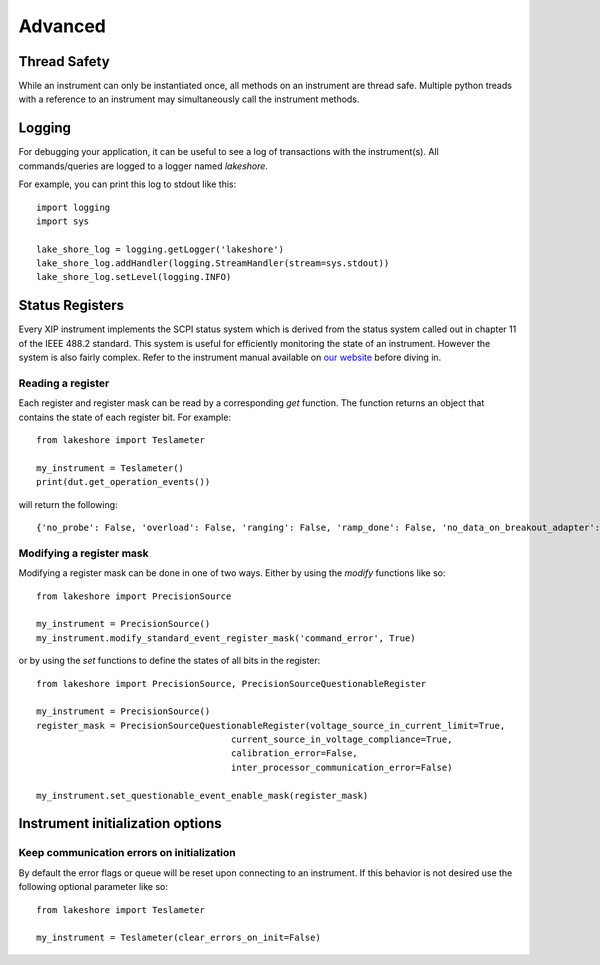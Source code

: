 .. _advanced:

Advanced
========

Thread Safety
-------------

While an instrument can only be instantiated once, all methods on an instrument are thread safe. Multiple python treads with a reference to an instrument may simultaneously call the instrument methods.

Logging
-------

For debugging your application, it can be useful to see a log of transactions with the instrument(s). All commands/queries are logged to a logger named *lakeshore*.

For example, you can print this log to stdout like this::

    import logging
    import sys

    lake_shore_log = logging.getLogger('lakeshore')
    lake_shore_log.addHandler(logging.StreamHandler(stream=sys.stdout))
    lake_shore_log.setLevel(logging.INFO)

Status Registers
----------------
Every XIP instrument implements the SCPI status system which is derived from the status system called out in chapter 11 of the IEEE 488.2 standard. This system is useful for efficiently monitoring the state of an instrument. However the system is also fairly complex. Refer to the instrument manual available on `our website`_ before diving in.

.. _our website: https://www.lakeshore.com

Reading a register
~~~~~~~~~~~~~~~~~~
Each register and register mask can be read by a corresponding *get* function. The function returns an object that contains the state of each register bit. For example::

    from lakeshore import Teslameter

    my_instrument = Teslameter()
    print(dut.get_operation_events())

will return the following::

    {'no_probe': False, 'overload': False, 'ranging': False, 'ramp_done': False, 'no_data_on_breakout_adapter': False}

Modifying a register mask
~~~~~~~~~~~~~~~~~~~~~~~~~
Modifying a register mask can be done in one of two ways. Either by using the *modify* functions like so::

    from lakeshore import PrecisionSource

    my_instrument = PrecisionSource()
    my_instrument.modify_standard_event_register_mask('command_error', True)

or by using the *set* functions to define the states of all bits in the register::

    from lakeshore import PrecisionSource, PrecisionSourceQuestionableRegister

    my_instrument = PrecisionSource()
    register_mask = PrecisionSourceQuestionableRegister(voltage_source_in_current_limit=True,
                                         current_source_in_voltage_compliance=True,
                                         calibration_error=False,
                                         inter_processor_communication_error=False)

    my_instrument.set_questionable_event_enable_mask(register_mask)

Instrument initialization options
---------------------------------
Keep communication errors on initialization
~~~~~~~~~~~~~~~~~~~~~~~~~~~~~~~~~~~~~~~~~~~
By default the error flags or queue will be reset upon connecting to an instrument. If this behavior is not desired use the following optional parameter like so::

        from lakeshore import Teslameter

        my_instrument = Teslameter(clear_errors_on_init=False)
